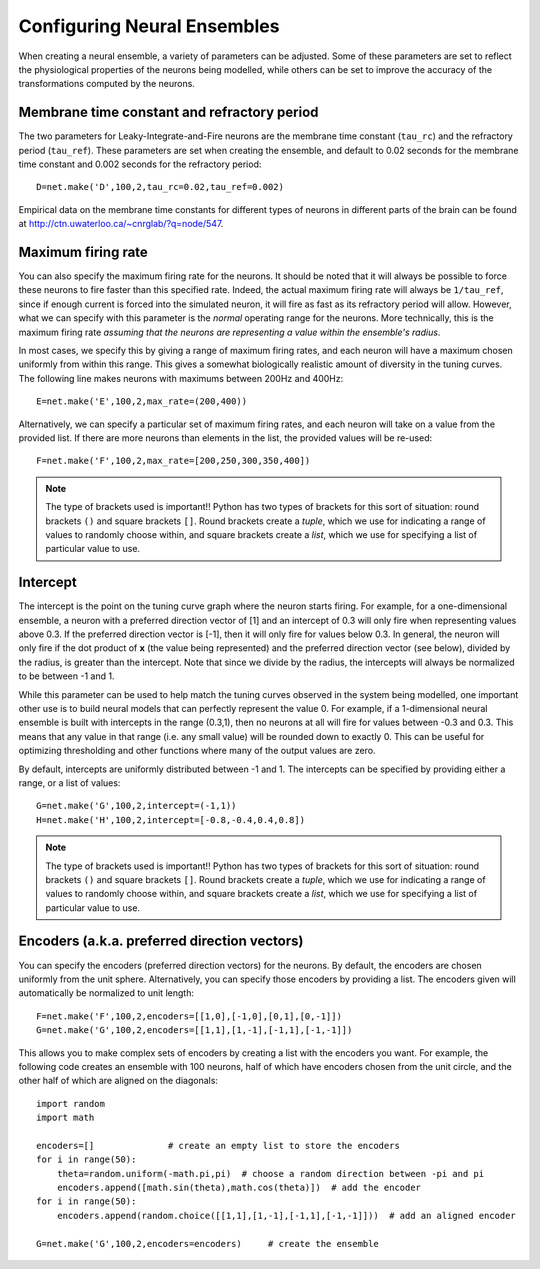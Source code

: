 Configuring Neural Ensembles
================================

When creating a neural ensemble, a variety of parameters can be adjusted.  Some of these parameters are
set to reflect the physiological properties of the neurons being modelled, while others can be set
to improve the accuracy of the transformations computed by the neurons.

Membrane time constant and refractory period
----------------------------------------------

The two parameters for Leaky-Integrate-and-Fire neurons are the membrane time constant (``tau_rc``) and the 
refractory period (``tau_ref``).
These parameters are set when creating the ensemble, and default to 0.02 seconds for the membrane time constant
and 0.002 seconds for the refractory period::

  D=net.make('D',100,2,tau_rc=0.02,tau_ref=0.002)

Empirical data on the membrane time constants for different types of neurons in different parts of the brain
can be found at http://ctn.uwaterloo.ca/~cnrglab/?q=node/547.


Maximum firing rate
--------------------

You can also specify the maximum firing rate for the neurons.  It should be noted that it will always be possible
to force these neurons to fire faster than this specified rate. Indeed, the actual maximum firing rate will
always be ``1/tau_ref``, since if enough current is forced into the simulated neuron, it will fire as fast as
its refractory period will allow.  However, what we can specify with this parameter is the *normal* operating range
for the neurons.  More technically, this is the maximum firing rate *assuming that the neurons are representing 
a value within the ensemble's radius*.

In most cases, we specify this by giving a range of maximum firing rates, and each neuron will have a maximum
chosen uniformly from within this range.  This gives a somewhat biologically realistic amount of diversity
in the tuning curves.  The following line makes neurons with maximums between 200Hz and 400Hz::

    E=net.make('E',100,2,max_rate=(200,400))

Alternatively, we can specify a particular set of maximum firing rates, and each neuron will take on a value
from the provided list.  If there are more neurons than elements in the list, the provided values will be
re-used::

    F=net.make('F',100,2,max_rate=[200,250,300,350,400])
    
.. note::
   The type of brackets used is important!!  Python has two types of brackets for this sort of situation:
   round brackets ``()`` and square brackets ``[]``.  Round brackets create a *tuple*, which we use for
   indicating a range of values to randomly choose within, and square brackets create a *list*, which we 
   use for specifying a list of particular value to use.

Intercept
----------

The intercept is the point on the tuning curve graph where the neuron starts firing.  For example, 
for a one-dimensional ensemble, a neuron with a preferred direction vector of [1]
and an intercept of 0.3 will only fire when representing values above 0.3.  If the preferred
direction vector is [-1], then it will only fire for values below 0.3.  In general, the neuron will
only fire if the dot product of **x** (the value being represented) and the preferred direction vector (see below),
divided by the radius, is greater than the intercept.  Note that since we divide by the radius, the
intercepts will always be normalized to be between -1 and 1.

While this parameter can be used to help match the tuning curves observed in the system being modelled,
one important other use is to build neural models that can perfectly represent the value 0.  For example,
if a 1-dimensional neural ensemble is built with intercepts in the range (0.3,1), then no neurons at all will fire
for values between -0.3 and 0.3.  This means that any value in that range (i.e. any small value) will be
rounded down to exactly 0.  This can be useful for optimizing thresholding and other functions where 
many of the output values are zero.

By default, intercepts are uniformly distributed between -1 and 1.  The intercepts can be specified by 
providing either a range, or a list of values::

  G=net.make('G',100,2,intercept=(-1,1))
  H=net.make('H',100,2,intercept=[-0.8,-0.4,0.4,0.8])

.. note::
   The type of brackets used is important!!  Python has two types of brackets for this sort of situation:
   round brackets ``()`` and square brackets ``[]``.  Round brackets create a *tuple*, which we use for
   indicating a range of values to randomly choose within, and square brackets create a *list*, which we 
   use for specifying a list of particular value to use.

Encoders (a.k.a. preferred direction vectors)
-----------------------------------------------

You can specify the encoders (preferred direction vectors) for the neurons.  By default, the encoders are 
chosen uniformly from the unit sphere.  Alternatively, you can specify those encoders by providing a list.  The 
encoders given will automatically be normalized to unit length::

  F=net.make('F',100,2,encoders=[[1,0],[-1,0],[0,1],[0,-1]])
  G=net.make('G',100,2,encoders=[[1,1],[1,-1],[-1,1],[-1,-1]])

This allows you to make complex sets of encoders by creating a list with the encoders you want.  For example, the 
following code creates an ensemble with 100 neurons, half of which have encoders chosen from the unit 
circle, and the other half of which are aligned on the diagonals::

    import random
    import math
        
    encoders=[]              # create an empty list to store the encoders
    for i in range(50):
        theta=random.uniform(-math.pi,pi)  # choose a random direction between -pi and pi
        encoders.append([math.sin(theta),math.cos(theta)])  # add the encoder
    for i in range(50):
        encoders.append(random.choice([[1,1],[1,-1],[-1,1],[-1,-1]]))  # add an aligned encoder

    G=net.make('G',100,2,encoders=encoders)     # create the ensemble

